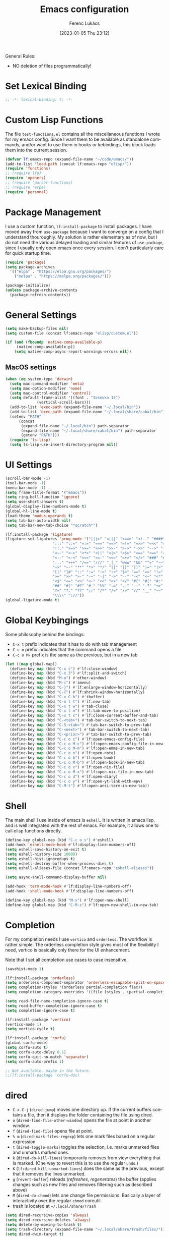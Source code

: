 #+title:      Emacs configuration
#+author:     Ferenc Lukács
#+language:   en
#+date:       [2023-01-05 Thu 23:12]
#+filetags:   :emacs:config:
#+property:   header-args :tangle /home/lukacsf/.emacs.d/init.el

General Rules:
- NO deletion of files programmatically!

* Set Lexical Binding
#+BEGIN_SRC emacs-lisp
  ;; -*- lexical-binding: t; -*-
#+END_SRC

* Custom Lisp Functions
The file =test-functions.el= contains all the miscellaneous functions I wrote for my emacs config. Since I want them to be available as standalone commands, and/or want to use them in hooks or kebindings, this block loads them into the current session.
#+BEGIN_SRC emacs-lisp
  (defvar lf:emacs-repo (expand-file-name "~/code/emacs/"))
  (add-to-list 'load-path (concat lf:emacs-repo "elisp/"))
  (require 'functions)
  ;; (require lfp)
  (require 'openers)
  ;; (require 'parser-functions)
  ;; (require 'erpe)
  (require 'personal)
#+END_SRC

* Package Management
I use a custom function, =lf:install-package= to install packages. I have moved away from =use-package= because I want to converge on a config that I understand thouroughly. My solution is rather elementary as of now, but I do not need the various delayed loading and similar features of =use-package=, since I usually only open emacs once every session. I don't particularly care for quick startup time.
#+BEGIN_SRC emacs-lisp
  (require 'package)
  (setq package-archives
	'(("elpa" . "https://elpa.gnu.org/packages/")
	  ("melpa" . "https://melpa.org/packages/")))

  (package-initialize)
  (unless package-archive-contents
    (package-refresh-contents))
#+END_SRC

* General Settings
#+BEGIN_SRC emacs-lisp
  (setq make-backup-files nil)
  (setq custom-file (concat lf:emacs-repo "elisp/custom.el"))

  (if (and (fboundp 'native-comp-available-p)
	   (native-comp-available-p))
      (setq native-comp-async-report-warnings-errors nil))
#+END_SRC

** MacOS settings
#+BEGIN_SRC emacs-lisp
  (when (eq system-type 'darwin)
    (setq mac-command-modifier 'meta)
    (setq mac-option-modifier 'none)
    (setq mac-control-modifier 'control)
    (setq default-frame-alist '((font . "Iosevka 13")
				(vertical-scroll-bars)))
    (add-to-list 'exec-path (expand-file-name "~/.local/bin"))
    (add-to-list 'exec-path (expand-file-name "~/.local/share/cabal/bin"))
    (setenv "PATH"
	    (concat
	     (expand-file-name "~/.local/bin") path-separator
	     (expand-file-name "~/.local/share/cabal/bin") path-separator
	     (getenv "PATH")))
    (require 'ls-lisp)
    (setq ls-lisp-use-insert-directory-program nil))
#+END_SRC

* UI Settings
#+BEGIN_SRC emacs-lisp
  (scroll-bar-mode -1)
  (tool-bar-mode -1)
  (menu-bar-mode -1)
  (setq frame-title-format '("emacs"))
  (setq ring-bell-function 'ignore)
  (setq use-short-answers t)
  (global-display-line-numbers-mode t)
  (global-hl-line-mode t)
  (load-theme 'modus-operandi t)
  (setq tab-bar-auto-width nil)
  (setq tab-bar-new-tab-choice "*scratch*")

  (lf:install-package 'ligature)
  (ligature-set-ligatures 'prog-mode '("|||>" "<|||" "<==>" "<!--" "####" "~~>" "***" "||=" "||>"
				       ":::" "::=" "=:=" "===" "==>" "=!=" "=>>" "=<<" "=/=" "!=="
				       "!!." ">=>" ">>=" ">>>" ">>-" ">->" "->>" "-->" "---" "-<<"
				       "<~~" "<~>" "<*>" "<||" "<|>" "<$>" "<==" "<=>" "<=<" "<->"
				       "<--" "<-<" "<<=" "<<-" "<<<" "<+>" "</>" "###" "#_(" "..<"
				       "..." "+++" "/==" "///" "_|_" "www" "&&" "^=" "~~" "~@" "~="
				       "~>" "~-" "**" "*>" "*/" "||" "|}" "|]" "|=" "|>" "|-" "{|"
				       "[|" "]#" "::" ":=" ":>" ":<" "$>" "==" "=>" "!=" "!!" ">:"
				       ">=" ">>" ">-" "-~" "-|" "->" "--" "-<" "<~" "<*" "<|" "<:"
				       "<$" "<=" "<>" "<-" "<<" "<+" "</" "#{" "#[" "#:" "#=" "#!"
				       "##" "#(" "#?" "#_" "%%" ".=" ".-" ".." ".?" "+>" "++" "?:"
				       "?=" "?." "??" ";;" "/*" "/=" "/>" "//" "__" "~~" "(*" "*)"
				       "\\\\" "://"))
  (global-ligature-mode t)
#+END_SRC

* Global Keybingings
Some philosophy behind the bindings:
- =C-x t= prefix indicates that it has to do with tab management
- =C-c o= prefix indicates that the command opens a file
- =C-c o M-= prefix is the same as the previous, but in a new tab
#+BEGIN_SRC emacs-lisp
  (let ((map global-map))
    (define-key map (kbd "C-x c") #'lf:close-window)
    (define-key map (kbd "C-x 3") #'lf:split-and-switch)
    (define-key map (kbd "M-o") #'other-window)
    (define-key map (kbd "M-i") #'imenu)
    (define-key map (kbd "C-}") #'lf:enlarge-window-horizontally)
    (define-key map (kbd "C-{") #'lf:shrink-window-horizontally)
    (define-key map (kbd "C-x C-b") #'ibuffer)
    (define-key map (kbd "C-x t t") #'lf:new-tab)
    (define-key map (kbd "C-x t w") #'tab-close)
    (define-key map (kbd "C-x t m") #'lf:tab-move-to-position)
    (define-key map (kbd "C-x t c") #'lf:close-current-buffer-and-tab)
    (define-key map (kbd "C-<tab>") #'tab-bar-switch-to-next-tab)
    (define-key map (kbd "C-S-<tab>") #'tab-bar-switch-to-prev-tab)
    (define-key map (kbd "C-<next>") #'tab-bar-switch-to-next-tab)
    (define-key map (kbd "C-<prior>") #'tab-bar-switch-to-prev-tab)
    (define-key map (kbd "C-c o c") #'lf:open-emacs-config-file)
    (define-key map (kbd "C-c o M-c") #'lf:open-emacs-config-file-in-new-tab)
    (define-key map (kbd "C-c o M-m") #'lf:open-emms-in-new-tab)
    (define-key map (kbd "C-c o n") #'lf:open-note)
    (define-key map (kbd "C-c o b") #'lf:open-book)
    (define-key map (kbd "C-c o M-b") #'lf:open-book-in-new-tab)
    (define-key map (kbd "C-c o x") #'lf:open-nix-file)
    (define-key map (kbd "C-c o M-x") #'lf:open-nix-file-in-new-tab)
    (define-key map (kbd "C-c o d") #'lf:open-diary)
    (define-key map (kbd "C-c o y") #'lf:open-yt-link-with-mpv)
    (define-key map (kbd "C-M-t") #'lf:open-ansi-term-in-new-tab))
#+END_SRC

* Shell
The main shell I use inside of emacs is =eshell=. It is written in emacs lisp, and is well integrated with the rest of emacs. For example, it allows one to call elisp functions directly.
#+BEGIN_SRC emacs-lisp
  (define-key global-map (kbd "C-c o s") #'eshell)
  (add-hook 'eshell-mode-hook #'lf:display-line-numbers-off)
  (setq eshell-save-history-on-exit t)
  (setq eshell-history-size 10000)
  (setq eshell-hist-ignoredups t)
  (setq eshell-destroy-buffer-when-process-dies t)
  (setq eshell-aliases-file (concat lf:emacs-repo "eshell-aliases"))

  (setq async-shell-command-display-buffer nil)

  (add-hook 'term-mode-hook #'lf:display-line-numbers-off)
  (add-hook 'shell-mode-hook #'lf:display-line-numbers-off)

  (define-key global-map (kbd "M-s") #'lf:open-new-shell)
  (define-key global-map (kbd "C-M-s") #'lf:open-new-shell-in-new-tab)
#+END_SRC

* Completion
For my completion needs I use =vertico= and =orderless=. The workflow is rather simple. The orderless completion style gives most of the flexibility I need, vertico is basically only there for the UI enhancement.

Note that I set all completion use cases to case insensitive.
#+BEGIN_SRC emacs-lisp
  (savehist-mode 1)

  (lf:install-package 'orderless)
  (setq orderless-component-separator 'orderless-escapable-split-on-space)
  (setq completion-styles '(orderless partial-completion flex))
  (setq completion-category-overrides '((file (styles . (partial-completion orderless)))))

  (setq read-file-name-completion-ignore-case t)
  (setq read-buffer-completion-ignore-case t)
  (setq completion-ignore-case t)

  (lf:install-package 'vertico)
  (vertico-mode 1)
  (setq vertico-cycle t)

  (lf:install-package 'corfu)
  (global-corfu-mode)
  (setq corfu-auto t)
  (setq corfu-auto-delay 0.1)
  (setq corfu-quit-no-match 'separator)
  (setq corfu-auto-prefix 1)

  ;; Not available, maybe in the future.
  ;;(lf:install-package 'corfu-doc)
#+END_SRC
	
* dired
+ =C-x C-j= (=dired-jump=) moves one directory up. If the current buffers contains a file, then it displays the folder containing the file using dired.
+ =o= (=dired-find-file-other-window=) opens the file at point in another window.
+ =f= (=dired-find-file=) opens file at point.
+ =% m= (=dired-mark-files-regexp=) lets one mark files based on a regular expression
+ =t= (=dired-toggle-marks=) toggles the selection, i.e. marks unmarked files and unmarks marked ones.
+ =k= (=dired-do-kill-lines=) tomporarily removes from view everything that is marked. (One way to revert this is to use the regular =undo=.)
+ =K= (=lf:dired-kill-unmarked-lines=) does the same as the previous, except that it removes the lines unmarked.
+ =g= (=revert-buffer=) reloads (/refreshes/, /regenerates/) the buffer (applies changes such as new files and removes filtering such as described above)
+ =M= (=dired-do-chmod=) lets one change file permissions. Basically a layer of interactivity over the regular =chmod= coreutil.
+ trash is located at =~/.local/share/Trash=
#+BEGIN_SRC emacs-lisp
  (setq dired-recursive-copies 'always)
  (setq dired-recursive-deletes 'always)
  (setq delete-by-moving-to-trash t)
  (setq trash-directory (expand-file-name "~/.local/share/Trash/files/"))
  (setq dired-dwim-target t)
  (setq dired-listing-switches
	"-AGFhlv --group-directories-first --time-style=long-iso --color=always")
  (setq dired-auto-revert-buffer #'dired-directory-changed-p)
  (add-hook 'dired-mode-hook #'dired-hide-details-mode)

  (lf:install-package 'dired-subtree)
  (setq dired-subtree-use-backgrounds nil)
  (let ((map dired-mode-map))
    (define-key map (kbd "<tab>") #'dired-subtree-toggle)
    (define-key map (kbd "<backtab>") #'dired-subtree-remove) ; S-TAB
    (define-key map (kbd "K") #'lf:dired-kill-unmarked-lines)
    (define-key map (kbd "í") #'lf:dired-open-file)
    (define-key map (kbd "M-s M-s") #'shell))
#+END_SRC

* Keyboard Macros
+ =C-x (= (=kmacro-start-macro=) starts recording a keyboard macro.
+ =C-x )= (=kmacro-end-macro=) finishes recording a keyboard macro.
+ =C-x e= (=kmacro-end-and-call-macro=) runs the most recently defined macro
+ =kmacro-name-last-macro= prompts you for a name to be assigned to the last macro defined
+ =insert-kbd-macro= inserts the definition of the selected macro into the current buffer
#+begin_src emacs-lisp
  (define-key global-map (kbd "C-x e") #'kmacro-end-and-call-macro)

  (fset 'kmacro/md-link->org-link
	(kmacro-lambda-form [?\C-d ?\C-s ?\] return backspace ?\C-d ?\C-  ?\C-s ?\) return ?\C-w ?\C-a ?\C-  ?\C-e ?\C-c ?\C-l ?\C-y backspace return return ?\C-a ?\C-n] 0 "%d"))
#+end_src

* Documents
PostScript files can be opened with DocView mode.
#+BEGIN_SRC emacs-lisp
  (dolist (mode '(image-mode-hook
		  eww-mode-hook
		  doc-view-minor-mode-hook))
    (add-hook mode #'lf:display-line-numbers-off))

#+END_SRC
** pdf
+ =r= (=pdf-history-forward=) jump to next pdf history location
+ =l= (=pdf-history-backward=) jump to previous pdf history location
#+BEGIN_SRC emacs-lisp
  (lf:install-package 'pdf-tools)
  (pdf-tools-install)
  (define-key pdf-view-mode-map (kbd "M-m") #'pdf-view-midnight-minor-mode)

  (with-eval-after-load 'pdf-tools
    (lf:install-package 'pdf-view-restore))
  (setq pdf-view-restore-filename (expand-file-name (concat user-emacs-directory
							    ".pdf-view-restore")))

  (add-hook 'pdf-view-mode-hook #'lf:display-line-numbers-off)
  (add-hook 'pdf-view-mode-hook #'pdf-view-restore-mode)
#+END_SRC

** LaTeX
- LaTeX/AucTex setup
  - [[https://www.reddit.com/r/emacs/comments/eyqopa/emacs_with_auctex_auto_refresh_of_preview_of_tex/][good reddit post explaining the setup]]
  - [[https://tony-zorman.com/posts/latex-change-env-0.3.html][interesting package]]
  - snippets
  - autopairing environment
  - nice template for documents and maths
#+BEGIN_SRC emacs-lisp :tangle no
  (unless (package-installed-p 'auctex)
    (package-install 'auctex))

  (require 'tex)
  (setq TeX-auto-save t)
  (setq TeX-parse-self t)
  (setq TeX-PDF-mode t)
  (setq-default TeX-master nil)

  (add-hook 'pdf-view-mode-hook #'auto-revert-mode)

  (dolist (hook '(TeX-fold-mode
		  LaTeX-math-mode))
    (add-hook 'LaTeX-mode-hook hook))

  (setq TeX-view-program-selection '((output-pdf "PDF Tools")
				     (output-dvi "open")
				     (output-html "open")))

  (let ((latexmk-command '("LaTeXmk" "latexmk %s" TeX-run-TeX nil t
			   :help "Run latexmk on file"))
	(xelatex-command '("XeLaTeX" "xelatex %s" TeX-run-TeX nil t
			   :help "Compile file with xelatex")))
    (progn
      (push latexmk-command TeX-command-list)
      (push xelatex-command TeX-command-list)))
#+END_SRC

Configuring =latexmk= is also necessary. The following is the relevant content of the =~/.latexmkrc= file.
#+BEGIN_SRC shell :tangle no
  # $pdflatex = "xelatex -synctex=1 -halt-on-error %O %S && cp %D %R.pdf";
  $pdflatex = "xelatex -halt-on-error %O %S && cp %D %R.pdf";
  $pdf_mode = 1;
  $postscript_mode = $dvi_mode = 0;
  $preview_continuous_mode = 1;

  $view = 'none';
  $recorder = 1;
  # $bibtex_use = 2;
#+END_SRC

* Programming
First, a quick and useful keybinding: calling this on an S-expression kills it, evaluates it, and pastes in its value.

#+BEGIN_SRC emacs-lisp
  (define-key global-map (kbd "C-x C-M-e") #'lf:eval-and-replace)
#+END_SRC
** flycheck
#+BEGIN_SRC emacs-lisp
  (lf:install-package 'flycheck)
  (global-flycheck-mode t)

  (lf:install-package 'yasnippet)
  (lf:install-package 'yasnippet-snippets)
  (yas-reload-all)
#+END_SRC
** lsp
#+BEGIN_SRC emacs-lisp
  (lf:install-package 'lsp-mode)
  (setq lsp-keymap-prefix "C-c l")

  (lf:install-package 'lsp-ui)
  (add-hook 'lsp-mode-hook 'lsp-ui-mode)

  (setq lsp-ui-sideline-show-diagnostics t)
  (setq lsp-ui-sideline-show-code-actions nil)
  (setq lsp-ui-sideline-update-mode 'line)
  (setq lsp-ui-doc-show-with-cursor t)
  (setq lsp-ui-doc-show-with-mouse nil)
  (setq lsp-ui-doc-position 'bottom)
#+END_SRC

** treesitter
#+BEGIN_SRC emacs-lisp
  (lf:install-package 'tree-sitter)
  (lf:install-package 'tree-sitter-langs)
  (global-tree-sitter-mode)
  (add-hook 'tree-sitter-after-on-hook #'tree-sitter-hl-mode)
#+END_SRC

** scheme
#+BEGIN_SRC emacs-lisp
  (setq scheme-program-name "chibi-scheme")
  (setq scheme-mit-dialect nil)
#+END_SRC

** haskell
#+BEGIN_SRC emacs-lisp
  (lf:install-package 'haskell-mode)
  (lf:install-package 'lsp-haskell)

  (dolist (mode '(haskell-mode-hook
		  haskell-literate-mode-hook))
    (dolist (action '(lsp
		      subword-mode
		      yas-minor-mode
		      haskell-indentation-mode))
      (add-hook mode action)))

  (setq haskell-stylish-on-save t)
#+END_SRC

** agda
#+BEGIN_SRC emacs-lisp
  (load-file (let ((coding-system-for-read 'utf-8))
	       (shell-command-to-string "agda-mode locate")))

  (setq agda2-program-args '("-l standard-library" "-i" "."))
  (setq agda2-program-args nil)

  (add-hook 'agda2-mode-hook 'subword-mode)
#+END_SRC

** nix
#+BEGIN_SRC emacs-lisp
  (lf:install-package 'nix-mode)

  (add-hook 'nix-mode-hook #'subword-mode)
#+END_SRC

** yaml
#+begin_src emacs-lisp
(lf:install-package 'yaml-mode)
#+end_src
* magit
#+BEGIN_SRC emacs-lisp
  (lf:install-package 'magit)

  (with-eval-after-load 'magit
    (lf:install-package 'magit-todos)
    (magit-todos-mode 1))

  (define-key magit-mode-map (kbd "C-<tab>") nil)
#+END_SRC

* Notes
** org
#+BEGIN_SRC emacs-lisp
  (defvar notes-directory (expand-file-name "~/code/notes"))

  (lf:install-package 'org-modern)
  (global-org-modern-mode 1)
  (org-babel-do-load-languages 'org-babel-load-languages
			       '((emacs-lisp . t)
				 (scheme . t)))

  (setq org-todo-keywords '((sequence "TODO" "IN-PROGRESS" "WAITING" "DONE")))
  (setq org-src-fontify-natively t)
  (setq org-return-follows-link t)
  (setq org-ellipsis "↴")

  (add-hook 'org-mode-hook #'visual-line-mode)
  (add-hook 'org-mode-hook #'lf:org-syntax-table-modify)

  (define-key org-mode-map (kbd "C-c l") #'kmacro/md-link->org-link)
  (with-eval-after-load 'org-mode
    (set-face-attribute 'org-block nil :font "Iosevka Comfy 10"))

  (defun lf:org-syntax-table-modify ()
    "Modify `org-syntax-table' for current org file."
    (interactive)
    (modify-syntax-entry ?< "." org-mode-syntax-table)
    (modify-syntax-entry ?> "." org-mode-syntax-table))
#+END_SRC

** Markdown
#+BEGIN_SRC emacs-lisp
  (add-hook 'markdown-mode-hook #'visual-line-mode)
#+END_SRC
** spelling
#+begin_src emacs-lisp
  (setq ispell-program "hunspell")
#+end_src
* RSS Feeds
#+BEGIN_SRC emacs-lisp
  (lf:install-package 'elfeed)
  (setq-default elfeed-search-filter "@6-months-ago +unread")
  (setq elfeed-db-directory (concat user-emacs-directory "elfeed"))
  (define-key global-map (kbd "C-c o e") #'elfeed)
  (define-key global-map (kbd "C-c o M-e") #'lf:open-elfeed-in-new-tab)
  (define-key elfeed-show-mode-map (kbd "í") #'lf:elfeed-open-with-mpv)
#+END_SRC
* Music
To create a playlist, assemble it in the current playlist and save it as a regular file to
=~/Music/emms-playlists=. Saved playlists can be accessed by inserting them into the current playlist buffer using the =emms-insert-playlist= command.
#+BEGIN_SRC emacs-lisp
  (lf:install-package 'emms)
  (emms-all)
  (setq emms-player-list '(emms-player-mpv))
  (setq emms-info-functions '(emms-info-native))
  (setq emms-source-file-default-directory (expand-file-name "~/mus"))
  (setq emms-browser-covers 'emms-browser-cache-thumbnail-async)
  (setq emms-seek-seconds 5)
  (emms-mode-line-mode -1)

  (define-key emms-playlist-mode-map (kbd "C-c i") #'emms-insert-playlist)
  (define-key global-map (kbd "C-c p") #'emms-pause)
#+END_SRC

* Calendar
+ =icalendar-import-buffer= imports and adds the contents of an icalendar buffer to the diary
+ =icalendar-import-file=
#+BEGIN_SRC emacs-lisp
  (setq calendar-date-style 'iso)
  (setq calendar-week-start-day 1)
  (setq calendar-mark-holidays-flag t)
  (setq calendar-mark-diary-entries-flag t)

  (setq calendar-location-name "Budapest")
  (setq calendar-longitude 19)
  (setq calendar-latitude 47.4)

  (setq appt-audible t)
  (setq appt-display-mode-line t)
  (setq appt-display-format 'window)
  (setq appt-display-duration 10)
  (setq appt-display-warning-interval 3)
  (setq appt-message-warning-time 15)

  (setq diary-date-forms diary-iso-date-forms)
  (setq diary-mail-days 1)
  (add-hook 'diary-list-entries-hook 'diary-sort-entries t)
  (add-hook 'diary-list-entries-hook 'diary-include-other-diary-files)
  (add-hook 'diary-mark-entries-hook 'diary-mark-included-diary-files)

  (defface anniversary-mark
    '((((class color) (min-colors 88) (background light))
       :background "#fff1f0" :foreground "#a60000")
      (((class color) (min-colors 88) (background dark))
       :background "#2c0614" :foreground "#ff8059")
      (t :foreground "red"))
    "Face to mark anniversaries in the calendar.")

  (defface misc-mark
    '((((class color) (min-colors 88) (background light))
       :background "#ffffb1" :foreground "#813e00")
      (((class color) (min-colors 88) (background dark))
       :background "#221000" :foreground "#eecc00")
      (t :foreground "yellow"))
    "Face to mark 'background' events in the calendar.")

  (defface blocker-mark
    '((((class color) (min-colors 88) (background light))
       :background "#aceaac" :foreground "#004c00")
      (((class color) (min-colors 88) (background dark))
       :background "#0a3315" :foreground "#9ff0cf")
      (t :foreground "green"))
    "Face to mark whole-day events in the calendar.")
#+END_SRC

** Custom Calendar S-expressions
#+BEGIN_SRC emacs-lisp
  (defun diary-until (sexp y-until m-until d-until &optional mark)
    (with-no-warnings (defvar date) (defvar entry))
    (let ((until (calendar-absolute-from-gregorian
		  (diary-make-date y-until m-until d-until)))
	  (current (calendar-absolute-from-gregorian date)))
      (calendar-dlet ((diary-entry (eval sexp)))
	(and diary-entry
	     (<= current until)))))
#+END_SRC

** Holidays
#+BEGIN_SRC emacs-lisp
  (setq calendar-holidays
	'((holiday-fixed 1 6 "Vízkereszt")
	  (holiday-fixed 3 15 "1848-as forradalom")
	  ;; easter
	  (holiday-easter-etc -46 "Hamvazószerda")
	  (holiday-easter-etc -14 "Passion Sunday")
	  (holiday-easter-etc -7 "Virágvasárnap")
	  (holiday-easter-etc -3 "Nagycsütörtök")
	  (holiday-easter-etc -2 "Nagypéntek")
	  (holiday-easter-etc 0 "Húsvét vasárnap")
	  (holiday-easter-etc 39 "Mennybemenetel")
	  (holiday-easter-etc 49 "Pünkösdvasárnap")
	  (holiday-easter-etc 50 "Pünkösdhétfő")
	  (holiday-easter-etc 56 "Szentháromság ünnepe")
	  (holiday-easter-etc 60 "Corpus Christi")
	  (holiday-fixed 5 1 "Munka ünnepe")
	  (holiday-float 5 0 1 "Anyák napja")
	  (holiday-fixed 8 20 "Szent István ünnepe")
	  (holiday-fixed 10 6 "Aradi vértanúk emléknapja")
	  (holiday-fixed 10 23 "1956-os forradalom")
	  (holiday-fixed 11 1 "Mindenszentek")
	  (holiday-fixed 11 2 "Halottak napja")
	  ;; christmas
	  (holiday-advent 0 "Advent első vasárnapja")
	  (holiday-advent 7 "Advent második vasárnapja")
	  (holiday-advent 14 "Advent harmadik vasárnapja")
	  (holiday-advent 21 "Advent negyedik vasárnapja")
	  (holiday-fixed 12 25 "Karácsony")
	  (solar-equinoxes-solstices)))
#+END_SRC

* Enable Disabled Commands
#+BEGIN_SRC emacs-lisp
  (dolist (command '(downcase-region
		     upcase-region))
    (put command 'disabled nil))
#+END_SRC
